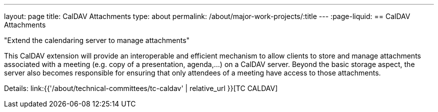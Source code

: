 ---
layout: page
title: CalDAV Attachments
type: about
permalink: /about/major-work-projects/:title
---
:page-liquid:
== CalDAV Attachments

"Extend the calendaring server to manage attachments"

This CalDAV extension will provide an interoperable and efficient
mechanism to allow clients to store and manage attachments associated
with a meeting (e.g. copy of a presentation, agenda,...) on a CalDAV
server. Beyond the basic storage aspect, the server also becomes
responsible for ensuring that only attendees of a meeting have access to
those attachments.

Details: link:{{'/about/technical-committees/tc-caldav' | relative_url }}[TC CALDAV]
